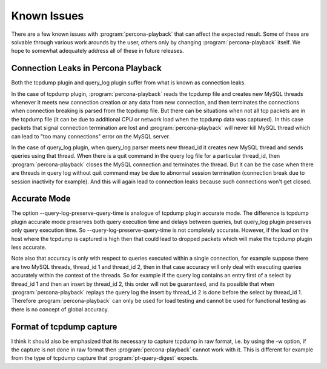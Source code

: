 ============
Known Issues
============

There are a few known issues with :program:`percona-playback` that can
affect the expected result. Some of these are solvable through various
work arounds by the user, others only by changing :program:`percona-playback`
itself. We hope to somewhat adequately address all of these in future releases.

Connection Leaks in Percona Playback
====================================
Both the tcpdump plugin and query_log plugin suffer from what is known as connection leaks.

In the case of tcpdump plugin, :program:`percona-playback` reads the tcpdump file and creates new MySQL threads whenever it meets new connection creation or any data from new connection, and then terminates the connections when connection breaking is parsed from the tcpdump file. But there can be situations when not all tcp packets are in the tcpdump file (it can be due to additional CPU or network load when the tcpdump data was captured). In this case packets that signal connection termination are lost and :program:`percona-playback` will never kill MySQL thread which can lead to "too many connections" error on the MySQL server.

In the case of query_log plugin, when query_log parser meets new thread_id it creates new MySQL thread and sends queries using that thread. When there is a quit command in the query log file for a particular thread_id, then :program:`percona-playback` closes the MySQL connection and terminates the thread. But it can be the case when there are threads in query log without quit command may be due to abnormal session termination (connection break due to session inactivity for example). And this will again lead to connection leaks because such connections won't get closed.

Accurate Mode
=============

The option --query-log-preserve-query-time is analogue of tcpdump plugin accurate mode. The difference is tcpdump plugin accurate mode preserves both query execution time and delays between queries, but query_log plugin preserves only query execution time. So --query-log-preserve-query-time is not completely accurate. However, if the load on the host where the tcpdump is captured is high then that could lead to dropped packets which will make the tcpdump plugin less accurate.

Note also that accuracy is only with respect to queries executed within a single connection, for example suppose there are two MySQL threads, thread_id 1 and thread_id 2, then in that case accuracy will only deal with executing queries accurately within the context of the threads. So for example if the query log contains an entry first of a select by thread_id 1 and then an insert by thread_id 2, this order will not be guaranteed, and its possible that when :program:`percona-playback` replays the query log the insert by thread_id 2 is done before the select by thread_id 1. Therefore :program:`percona-playback` can only be used for load testing and cannot be used for functional testing as there is no concept of global accuracy.

Format of tcpdump capture
=========================

I think it should also be emphasized that its necessary to capture tcpdump in raw format, i.e. by using the -w option, if the capture is not done in raw format then :program:`percona-playback` cannot work with it. This is different for example from the type of tcpdump capture that :program:`pt-query-digest` expects.